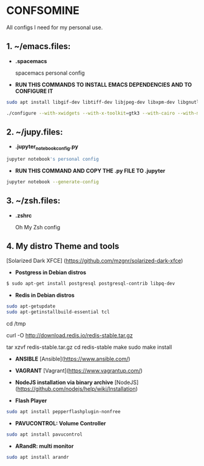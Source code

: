 * CONFSOMINE
All configs I need for my personal use.

** 1. ~/emacs.files:

- *.spacemacs*
	  
  spacemacs personal config

- *RUN THIS COMMANDS TO INSTALL EMACS DEPENDENCIES AND TO CONFIGURE IT*
	
#+begin_src sh
sudo apt install libgif-dev libtiff-dev libjpeg-dev libxpm-dev libgnutlsx28-dev libpng-dev libncurses-dev libgtk-3-dev libwebkitgtk-3.0-dev xinit xorg-server-source xserver-xorg build-essential texinfo libx11-dev libxpm-dev libjpeg-dev libpng-dev libgif-dev libtiff-dev libgtk2.0-dev libncurses-dev libxpm-dev automake autoconf

./configure --with-xwidgets --with-x-toolkit=gtk3 --with-cairo --with-modules
#+end_src

** 2. ~/jupy.files:

- *.jupyter_notebook_config.py*

#+begin_src sh  
jupyter notebook's personal config
#+end_src

- *RUN THIS COMMAND AND COPY THE .py FILE TO .jupyter*

#+begin_src sh	
jupyter notebook --generate-config
#+end_src

** 3. ~/zsh.files:

- *.zshrc*

  Oh My Zsh config 

** 4. My distro Theme and tools

  [Solarized Dark XFCE] (https://github.com/mzgnr/solarized-dark-xfce)

- *Postgress in Debian distros*

#+begin_src sh
  $ sudo apt-get install postgresql postgresql-contrib libpq-dev
#+end_src

- *Redis in Debian distros*

#+begin_src sh
sudo apt-getupdate
sudo apt-getinstallbuild-essential tcl
#+end_src

cd /tmp

curl -O http://download.redis.io/redis-stable.tar.gz

tar xzvf redis-stable.tar.gz
cd redis-stable
make
sudo make install

- *ANSIBLE*
  [Ansible](https://www.ansible.com/)

- *VAGRANT*
  [Vagrant](https://www.vagrantup.com/)

- *NodeJS installation via binary archive*
  [NodeJS](https://github.com/nodejs/help/wiki/Installation)

- *Flash Player*

#+begin_src sh
sudo apt install pepperflashplugin-nonfree
#+end_Src

- *PAVUCONTROL: Volume Controller*

#+begin_src sh
sudo apt install pavucontrol
#+end_src
  
- *ARandR: multi monitor*

#+begin_src sh
sudo apt install arandr
#+end_src
